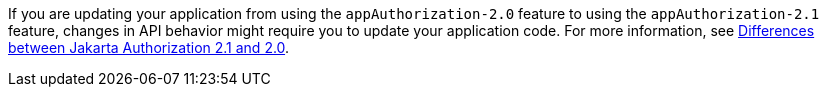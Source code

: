 If you are updating your application from using the `appAuthorization-2.0` feature to using the `appAuthorization-2.1` feature, changes in API behavior might require you to update your application code. For more information, see xref:ROOT:jakarta-ee10-diff.adoc#authz[Differences between Jakarta Authorization 2.1 and 2.0].
